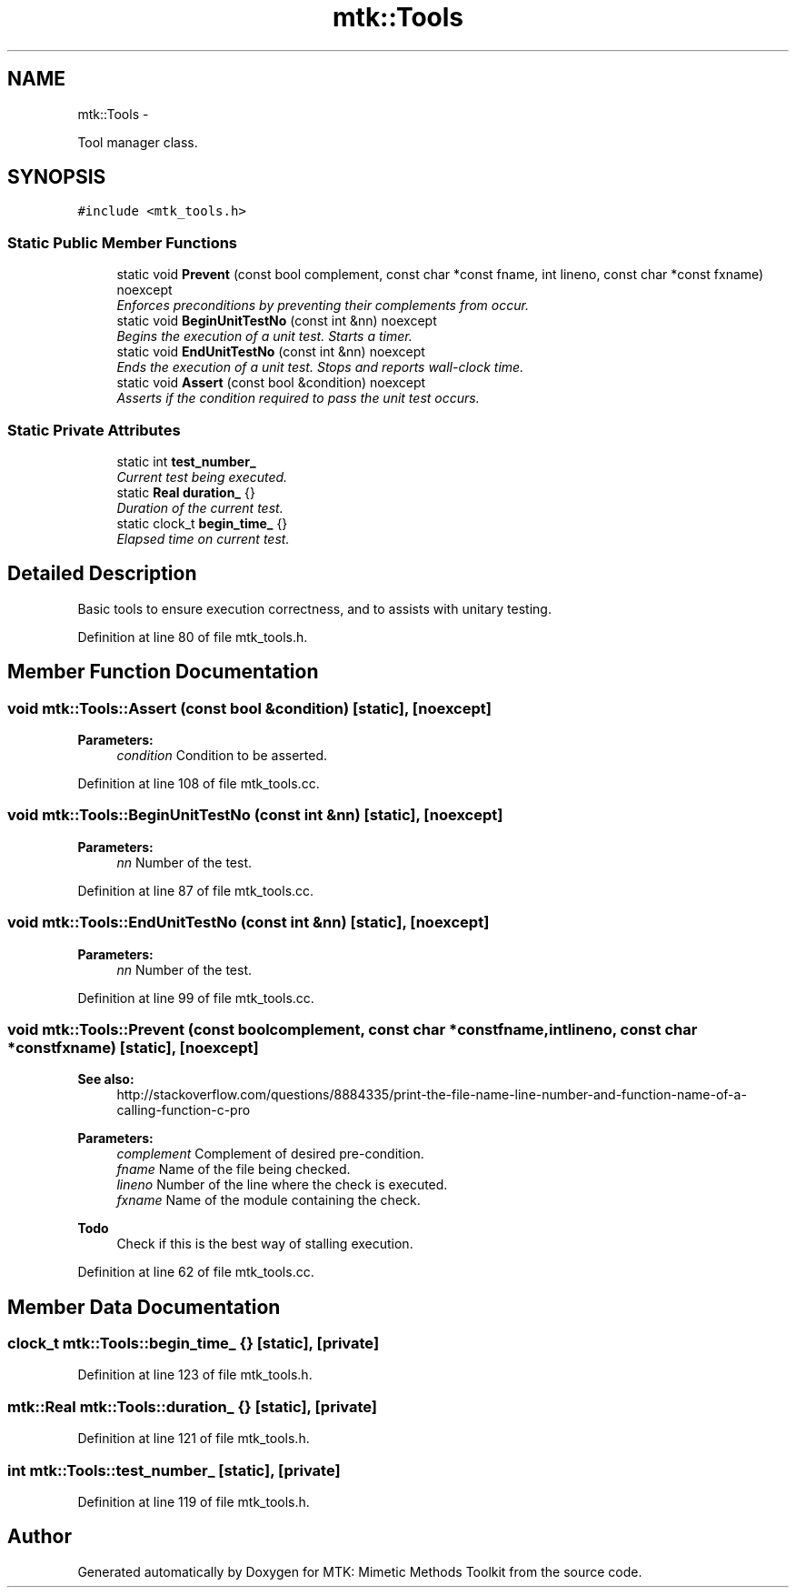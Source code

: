 .TH "mtk::Tools" 3 "Mon Feb 1 2016" "MTK: Mimetic Methods Toolkit" \" -*- nroff -*-
.ad l
.nh
.SH NAME
mtk::Tools \- 
.PP
Tool manager class\&.  

.SH SYNOPSIS
.br
.PP
.PP
\fC#include <mtk_tools\&.h>\fP
.SS "Static Public Member Functions"

.in +1c
.ti -1c
.RI "static void \fBPrevent\fP (const bool complement, const char *const fname, int lineno, const char *const fxname) noexcept"
.br
.RI "\fIEnforces preconditions by preventing their complements from occur\&. \fP"
.ti -1c
.RI "static void \fBBeginUnitTestNo\fP (const int &nn) noexcept"
.br
.RI "\fIBegins the execution of a unit test\&. Starts a timer\&. \fP"
.ti -1c
.RI "static void \fBEndUnitTestNo\fP (const int &nn) noexcept"
.br
.RI "\fIEnds the execution of a unit test\&. Stops and reports wall-clock time\&. \fP"
.ti -1c
.RI "static void \fBAssert\fP (const bool &condition) noexcept"
.br
.RI "\fIAsserts if the condition required to pass the unit test occurs\&. \fP"
.in -1c
.SS "Static Private Attributes"

.in +1c
.ti -1c
.RI "static int \fBtest_number_\fP"
.br
.RI "\fICurrent test being executed\&. \fP"
.ti -1c
.RI "static \fBReal\fP \fBduration_\fP {}"
.br
.RI "\fIDuration of the current test\&. \fP"
.ti -1c
.RI "static clock_t \fBbegin_time_\fP {}"
.br
.RI "\fIElapsed time on current test\&. \fP"
.in -1c
.SH "Detailed Description"
.PP 
Basic tools to ensure execution correctness, and to assists with unitary testing\&. 
.PP
Definition at line 80 of file mtk_tools\&.h\&.
.SH "Member Function Documentation"
.PP 
.SS "void mtk::Tools::Assert (const bool &condition)\fC [static]\fP, \fC [noexcept]\fP"

.PP
\fBParameters:\fP
.RS 4
\fIcondition\fP Condition to be asserted\&. 
.RE
.PP

.PP
Definition at line 108 of file mtk_tools\&.cc\&.
.SS "void mtk::Tools::BeginUnitTestNo (const int &nn)\fC [static]\fP, \fC [noexcept]\fP"

.PP
\fBParameters:\fP
.RS 4
\fInn\fP Number of the test\&. 
.RE
.PP

.PP
Definition at line 87 of file mtk_tools\&.cc\&.
.SS "void mtk::Tools::EndUnitTestNo (const int &nn)\fC [static]\fP, \fC [noexcept]\fP"

.PP
\fBParameters:\fP
.RS 4
\fInn\fP Number of the test\&. 
.RE
.PP

.PP
Definition at line 99 of file mtk_tools\&.cc\&.
.SS "void mtk::Tools::Prevent (const boolcomplement, const char *constfname, intlineno, const char *constfxname)\fC [static]\fP, \fC [noexcept]\fP"

.PP
\fBSee also:\fP
.RS 4
http://stackoverflow.com/questions/8884335/print-the-file-name-line-number-and-function-name-of-a-calling-function-c-pro
.RE
.PP
\fBParameters:\fP
.RS 4
\fIcomplement\fP Complement of desired pre-condition\&. 
.br
\fIfname\fP Name of the file being checked\&. 
.br
\fIlineno\fP Number of the line where the check is executed\&. 
.br
\fIfxname\fP Name of the module containing the check\&. 
.RE
.PP

.PP
\fBTodo\fP
.RS 4
Check if this is the best way of stalling execution\&. 
.RE
.PP

.PP
Definition at line 62 of file mtk_tools\&.cc\&.
.SH "Member Data Documentation"
.PP 
.SS "clock_t mtk::Tools::begin_time_ {}\fC [static]\fP, \fC [private]\fP"

.PP
Definition at line 123 of file mtk_tools\&.h\&.
.SS "\fBmtk::Real\fP mtk::Tools::duration_ {}\fC [static]\fP, \fC [private]\fP"

.PP
Definition at line 121 of file mtk_tools\&.h\&.
.SS "int mtk::Tools::test_number_\fC [static]\fP, \fC [private]\fP"

.PP
Definition at line 119 of file mtk_tools\&.h\&.

.SH "Author"
.PP 
Generated automatically by Doxygen for MTK: Mimetic Methods Toolkit from the source code\&.

